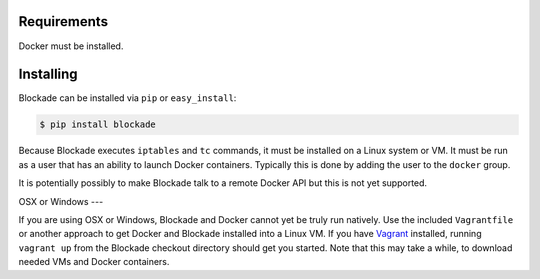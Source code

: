 .. _install:

============
Requirements
============

Docker must be installed.

==========
Installing
==========

Blockade can be installed via ``pip`` or ``easy_install``:

.. code-block:: bash

    $ pip install blockade

Because Blockade executes ``iptables`` and ``tc`` commands, it must
be installed on a Linux system or VM. It must be run as a user that
has an ability to launch Docker containers. Typically this is done
by adding the user to the ``docker`` group.

It is potentially possibly to make Blockade talk to a remote Docker API
but this is not yet supported.


OSX or Windows
---

If you are using OSX or Windows, Blockade and Docker cannot yet be truly run natively.
Use the included ``Vagrantfile`` or another approach to get Docker and
Blockade installed into a Linux VM. If you have `Vagrant`_ installed, running
``vagrant up`` from the Blockade checkout directory should get you started.
Note that this may take a while, to download needed VMs and Docker containers.

.. _Vagrant: http://www.vagrantup.com
